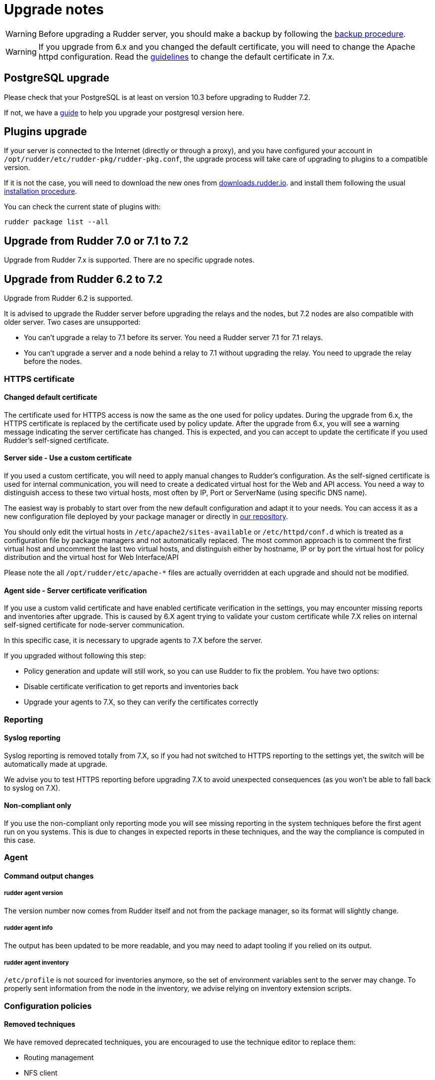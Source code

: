 = Upgrade notes

[WARNING]

====

Before upgrading a Rudder server, you should make a backup by following the
xref:administration:procedures.adoc#_migration_backups_and_restores[backup procedure].

====

[WARNING]

====

If you upgrade from 6.x and you changed the default certificate, you will need to change the Apache httpd configuration. Read the xref:notes.adoc#_changed_default_certificate_upgrade[guidelines] to change the default certificate in 7.x.
====

== PostgreSQL upgrade

Please check that your PostgreSQL is at least on version 10.3 before upgrading to Rudder 7.2.

If not, we have a xref:postgresql.adoc[guide] to help you upgrade your postgresql version here.

== Plugins upgrade

If your server is connected to the Internet (directly or through a proxy), and you have configured
your account in `/opt/rudder/etc/rudder-pkg/rudder-pkg.conf`, the upgrade process will take care of upgrading to
plugins to a compatible version.

If it is not the case, you will need to download the new ones from https://downloads.rudder.io[downloads.rudder.io].
and install them following the usual xref:reference:plugins:index.adoc[installation procedure].

You can check the current state of plugins with:

----

rudder package list --all

----

== Upgrade from Rudder 7.0 or 7.1 to 7.2

Upgrade from Rudder 7.x is supported. There are no specific upgrade notes.

== Upgrade from Rudder 6.2 to 7.2

Upgrade from Rudder 6.2 is supported.

It is advised to upgrade the Rudder server before upgrading the relays and the nodes, but 7.2 nodes are also compatible with older server.
Two cases are unsupported:

* You can't upgrade a relay to 7.1 before its server. You need a Rudder server 7.1 for 7.1 relays.
* You can't upgrade a server and a node behind a relay to 7.1 without upgrading the relay. You need to upgrade the relay before the nodes.

=== HTTPS certificate

[[_changed_default_certificate_upgrade]]
==== Changed default certificate

The certificate used for HTTPS access is now the same as the one used for policy updates. During the upgrade from 6.x, the HTTPS certificate
is replaced by the certificate used by policy update.
After the upgrade from 6.x, you will see a warning message indicating the server certificate has changed. This is expected, and you can accept to update the
certificate if you used Rudder's self-signed certificate.

==== Server side - Use a custom certificate

If you used a custom certificate, you will need to apply manual changes to Rudder's configuration.
As the self-signed certificate is used for internal communication, you will need to create a
dedicated virtual host for the Web and API access. You need a way to distinguish access to these two virtual
hosts, most often by IP, Port or ServerName (using specific DNS name).

The easiest way is probably to start over from the new default configuration and adapt it to your
needs. You can access it as a new configuration file deployed by your package manager or directly
in https://raw.githubusercontent.com/Normation/rudder/master/relay/sources/apache/rudder-vhost.conf[our repository].

You should only edit the virtual hosts in `/etc/apache2/sites-available` or `/etc/httpd/conf.d` which
is treated as a configuration file by package managers and not automatically replaced. The most common approach is to
comment the first virtual host and uncomment the last two virtual hosts, and distinguish either by hostname, IP or by port the virtual host
for policy distribution and the virtual host for Web Interface/API


[INFO]
====
Please note the all `/opt/rudder/etc/apache-*` files are actually overridden at each upgrade and should
not be modified.
====

==== Agent side - Server certificate verification

If you use a custom valid certificate and have enabled certificate verification in the settings, you
may encounter missing reports and inventories after upgrade. This is caused by 6.X agent
trying to validate your custom certificate while 7.X relies on internal self-signed certificate
for node-server communication.

In this specific case, it is necessary to upgrade agents to 7.X before the server.

If you upgraded without following this step:

- Policy generation and update will still work, so you can use Rudder to fix the problem. You have two options:
    - Disable certificate verification to get reports and inventories back
    - Upgrade your agents to 7.X, so they can verify the certificates correctly

=== Reporting

==== Syslog reporting

Syslog reporting is removed totally from 7.X, so if you had not switched to HTTPS reporting to
the settings yet, the switch will be automatically made at upgrade.

We advise you to test HTTPS reporting before upgrading 7.X to avoid unexpected consequences
(as you won't be able to fall back to syslog on 7.X).

==== Non-compliant only

If you use the non-compliant only reporting mode you will see missing reporting in the system
techniques before the first agent run on you systems. This is due to changes in expected
reports in these techniques, and the way the compliance is computed in this case.

=== Agent

==== Command output changes

===== rudder agent version

The version number now comes from Rudder itself and not from the package manager, so its format will slightly change.

===== rudder agent info

The output has been updated to be more readable, and you may need to adapt tooling if you relied on its output.

===== rudder agent inventory

`/etc/profile` is not sourced for inventories anymore, so the set of environment variables sent to the server
may change. To properly sent information from the node in the inventory, we advise relying on inventory extension scripts.

=== Configuration policies

==== Removed techniques

We have removed deprecated techniques, you are encouraged to use the technique editor to replace them:

- Routing management
- NFS client

==== Recent changes in rules page

The recent changes view is more limited than in previous versions due to the rewrite, but will be improved in following
patch releases.
In particular no graphs are currently displayed, this will be improved in the upcoming releases.

==== Removed role-based system groups

We removed the role-based system groups as part of the removal of Rudder server roles. If you
had a rule linked to one of these, it will be disabled after upgrade, and you will need to link it to a new group.

=== Server

==== Legacy local HTTP API removed

The old local server HTTP API (sometimes known as "v1") that existed before our public authenticated
API and was deprecated for several years has finally been removed.

The list of removed endpoints is visible in the https://docs.rudder.io/history/4.3/rest-api.html#_status[documentation].

If you still relied on this API should switch to the public API (which implements all features of the legacy one), and you
can use the local system token (present in `/var/lib/rudder/api-token`) in local scripts.

==== Remote postgresql server

If you have an external postgresql database and you upgrade from pre-7.0 you need to add a little change in your server configuration.

- There is now a `rudder.postgresql.local` boolean option in the webapp configuration allowing to disable local postgresql
  configuration that need to be set to false.

== Upgrade from Rudder 6.1 or older to 7.2

Direct upgrades from 6.1 versions and older are no longer supported on 7.2.
If you are still running one of those, either on servers or nodes,
please first upgrade to one of the supported versions, and then upgrade to 7.2.
